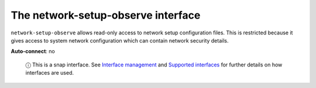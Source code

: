.. 7888.md

.. \_the-network-setup-observe-interface:

The network-setup-observe interface
===================================

``network-setup-observe`` allows read-only access to network setup configuration files. This is restricted because it gives access to system network configuration which can contain network security details.

**Auto-connect**: no

   ⓘ This is a snap interface. See `Interface management <interface-management.md>`__ and `Supported interfaces <supported-interfaces.md>`__ for further details on how interfaces are used.
